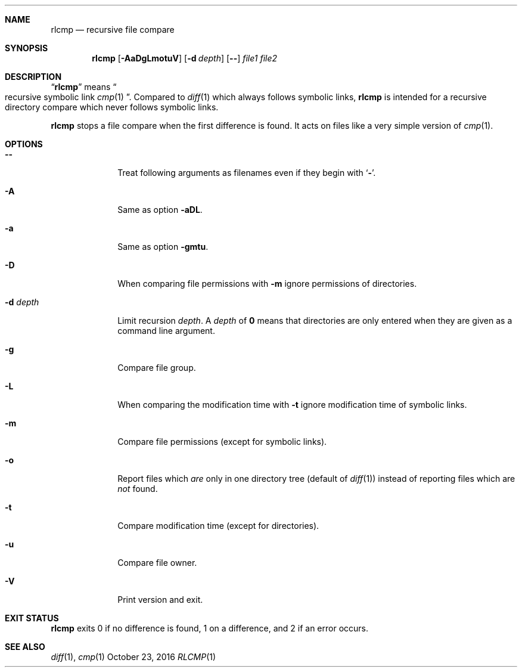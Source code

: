 .Dd October 23, 2016
.Dt RLCMP 1
.Sh NAME
.Nm rlcmp
.Nd recursive file compare
.Sh SYNOPSIS
.Nm
.Op Fl AaDgLmotuV
.Op Fl d Ar depth
.Op Fl Fl
.Ar file1
.Ar file2
.Sh DESCRIPTION
.Dq Nm
means
.Do recursive symbolic link Xr cmp 1 Dc .
Compared to
.Xr diff 1
which always follows symbolic links,
.Nm
is intended for a recursive directory compare which never
follows symbolic links.
.Pp
.Nm
stops a file compare when the first difference is found.
It acts on files like a very simple version of
.Xr cmp 1 .
.Sh OPTIONS
.Bl -tag -width ".It Fl m"
.It Fl Fl
Treat following arguments as filenames even if they begin with
.Sq Fl .
.It Fl A
Same as option
.Fl aDL .
.It Fl a
Same as option
.Fl gmtu .
.It Fl D
When comparing file permissions with
.Fl m
ignore permissions of directories.
.It Fl d Ar depth
Limit recursion
.Ar depth .
A
.Ar depth
of
.Li 0
means that directories are only entered when they are given as a command
line argument.
.It Fl g
Compare file group.
.It Fl L
When comparing the modification time with
.Fl t
ignore modification time of symbolic links.
.It Fl m
Compare file permissions (except for symbolic links).
.It Fl o
Report files which
.Em are
only in one directory tree (default of
.Xr diff 1 )
instead of reporting files which are
.Em not
found.
.It Fl t
Compare modification time (except for directories).
.It Fl u
Compare file owner.
.It Fl V
Print version and exit.
.El
.Sh EXIT STATUS
.Nm
exits 0 if no difference is found,
1 on a difference,
and 2 if an error occurs.
.Sh SEE ALSO
.Xr diff 1 ,
.Xr cmp 1
